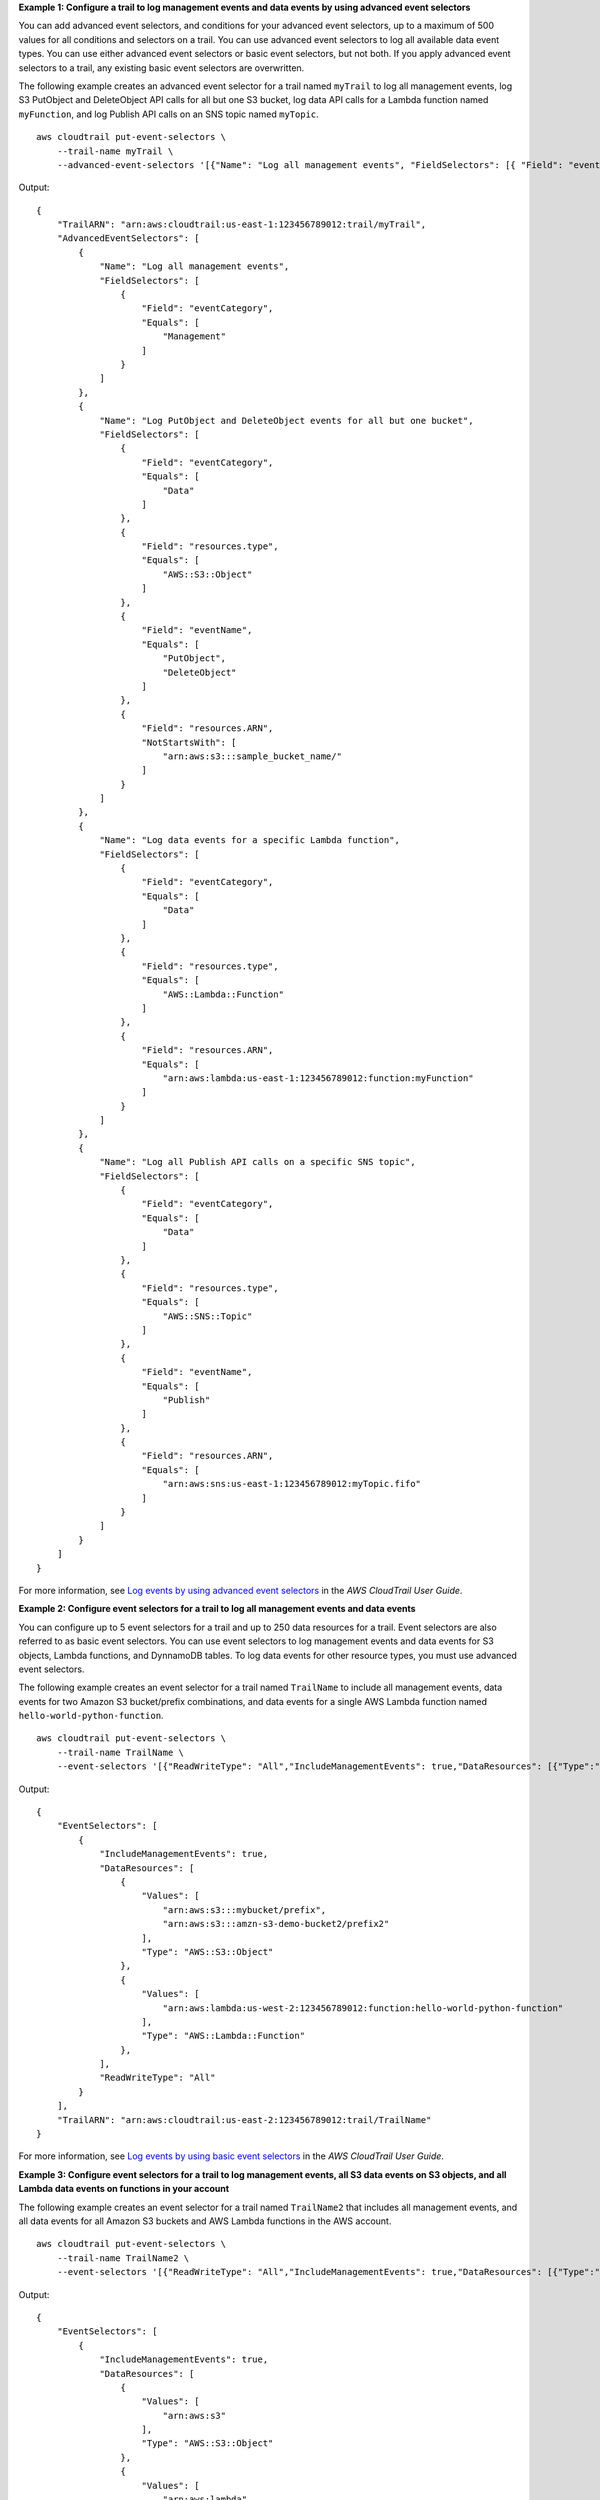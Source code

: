 **Example 1: Configure a trail to log management events and data events by using advanced event selectors**

You can add advanced event selectors, and conditions for your advanced event selectors, up to a maximum of 500 values for all conditions and selectors on a trail. You can use advanced event selectors to log all available data event types. You can use either advanced event selectors or basic event selectors, but not both. If you apply advanced event selectors to a trail, any existing basic event selectors are overwritten. 

The following example creates an advanced event selector for a trail named ``myTrail`` to log all management events, log S3 PutObject and DeleteObject API calls for all but one S3 bucket, log data API calls for a Lambda function named ``myFunction``, and log Publish API calls on an SNS topic named ``myTopic``. ::

    aws cloudtrail put-event-selectors \
        --trail-name myTrail \
        --advanced-event-selectors '[{"Name": "Log all management events", "FieldSelectors": [{ "Field": "eventCategory", "Equals": ["Management"] }] },{"Name": "Log PutObject and DeleteObject events for all but one bucket","FieldSelectors": [{ "Field": "eventCategory", "Equals": ["Data"] },{ "Field": "resources.type", "Equals": ["AWS::S3::Object"] },{ "Field": "eventName", "Equals": ["PutObject","DeleteObject"] },{ "Field": "resources.ARN", "NotStartsWith": ["arn:aws:s3:::sample_bucket_name/"] }]},{"Name": "Log data events for a specific Lambda function","FieldSelectors": [{ "Field": "eventCategory", "Equals": ["Data"] },{ "Field": "resources.type", "Equals": ["AWS::Lambda::Function"] },{ "Field": "resources.ARN", "Equals": ["arn:aws:lambda:us-east-1:123456789012:function:myFunction"] }]},{"Name": "Log all Publish API calls on a specific SNS topic","FieldSelectors": [{ "Field": "eventCategory", "Equals": ["Data"] },{ "Field": "resources.type", "Equals": ["AWS::SNS::Topic"] },{ "Field": "eventName", "Equals": ["Publish"] },{ "Field": "resources.ARN", "Equals": ["arn:aws:sns:us-east-1:123456789012:myTopic.fifo"] }]}]'

Output::

    {
        "TrailARN": "arn:aws:cloudtrail:us-east-1:123456789012:trail/myTrail",
        "AdvancedEventSelectors": [
            {
                "Name": "Log all management events",
                "FieldSelectors": [
                    {
                        "Field": "eventCategory",
                        "Equals": [
                            "Management"
                        ]
                    }
                ]
            },
            {
                "Name": "Log PutObject and DeleteObject events for all but one bucket",
                "FieldSelectors": [
                    {
                        "Field": "eventCategory",
                        "Equals": [
                            "Data"
                        ]
                    },
                    {
                        "Field": "resources.type",
                        "Equals": [
                            "AWS::S3::Object"
                        ]
                    },
                    {
                        "Field": "eventName",
                        "Equals": [
                            "PutObject",
                            "DeleteObject"
                        ]
                    },
                    {
                        "Field": "resources.ARN",
                        "NotStartsWith": [
                            "arn:aws:s3:::sample_bucket_name/"
                        ]
                    }
                ]
            },
            {
                "Name": "Log data events for a specific Lambda function",
                "FieldSelectors": [
                    {
                        "Field": "eventCategory",
                        "Equals": [
                            "Data"
                        ]
                    },
                    {
                        "Field": "resources.type",
                        "Equals": [
                            "AWS::Lambda::Function"
                        ]
                    },
                    {
                        "Field": "resources.ARN",
                        "Equals": [
                            "arn:aws:lambda:us-east-1:123456789012:function:myFunction"
                        ]
                    }
                ]
            },
            {
                "Name": "Log all Publish API calls on a specific SNS topic",
                "FieldSelectors": [
                    {
                        "Field": "eventCategory",
                        "Equals": [
                            "Data"
                        ]
                    },
                    {
                        "Field": "resources.type",
                        "Equals": [
                            "AWS::SNS::Topic"
                        ]
                    },
                    {
                        "Field": "eventName",
                        "Equals": [
                            "Publish"
                        ]
                    },
                    {
                        "Field": "resources.ARN",
                        "Equals": [
                            "arn:aws:sns:us-east-1:123456789012:myTopic.fifo"
                        ]
                    }
                ]
            }
        ]
    }

For more information, see `Log events by using advanced event selectors <https://docs.aws.amazon.com/awscloudtrail/latest/userguide/logging-data-events-with-cloudtrail.html#creating-data-event-selectors-advanced>`__ in the *AWS CloudTrail User Guide*. 

**Example 2: Configure event selectors for a trail to log all management events and data events**

You can configure up to 5 event selectors for a trail and up to 250 data resources for a trail. Event selectors are also referred to as basic event selectors. You can use event selectors to log management events and data events for S3 objects, Lambda functions, and DynnamoDB tables. To log data events for other resource types, you must use advanced event selectors.

The following example creates an event selector for a trail named ``TrailName`` to include all management events, data events for two Amazon S3 bucket/prefix combinations, and data events for a single AWS Lambda function named ``hello-world-python-function``. ::

    aws cloudtrail put-event-selectors \
        --trail-name TrailName \
        --event-selectors '[{"ReadWriteType": "All","IncludeManagementEvents": true,"DataResources": [{"Type":"AWS::S3::Object", "Values": ["arn:aws:s3:::mybucket/prefix","arn:aws:s3:::amzn-s3-demo-bucket2/prefix2"]},{"Type": "AWS::Lambda::Function","Values": ["arn:aws:lambda:us-west-2:999999999999:function:hello-world-python-function"]}]}]'

Output::

    {
        "EventSelectors": [
            {
                "IncludeManagementEvents": true,
                "DataResources": [
                    {
                        "Values": [
                            "arn:aws:s3:::mybucket/prefix",
                            "arn:aws:s3:::amzn-s3-demo-bucket2/prefix2"
                        ],
                        "Type": "AWS::S3::Object"
                    },
                    {
                        "Values": [
                            "arn:aws:lambda:us-west-2:123456789012:function:hello-world-python-function"
                        ],
                        "Type": "AWS::Lambda::Function"
                    },
                ],
                "ReadWriteType": "All"
            }
        ],
        "TrailARN": "arn:aws:cloudtrail:us-east-2:123456789012:trail/TrailName"
    }

For more information, see `Log events by using basic event selectors <https://docs.aws.amazon.com/awscloudtrail/latest/userguide/logging-data-events-with-cloudtrail.html#creating-data-event-selectors-basic>`__ in the *AWS CloudTrail User Guide*. 

**Example 3: Configure event selectors for a trail to log management events, all S3 data events on S3 objects, and all Lambda data events on functions in your account**

The following example creates an event selector for a trail named ``TrailName2`` that includes all management events, and all data events for all Amazon S3 buckets and AWS Lambda functions in the AWS account. ::

    aws cloudtrail put-event-selectors \
        --trail-name TrailName2 \
        --event-selectors '[{"ReadWriteType": "All","IncludeManagementEvents": true,"DataResources": [{"Type":"AWS::S3::Object", "Values": ["arn:aws:s3"]},{"Type": "AWS::Lambda::Function","Values": ["arn:aws:lambda"]}]}]'

Output::

    {
        "EventSelectors": [
            {
                "IncludeManagementEvents": true,
                "DataResources": [
                    {
                        "Values": [
                            "arn:aws:s3"
                        ],
                        "Type": "AWS::S3::Object"
                    },
                    {
                        "Values": [
                            "arn:aws:lambda"
                        ],
                        "Type": "AWS::Lambda::Function"
                    },
                ],
                "ReadWriteType": "All"
            }
        ],
        "TrailARN": "arn:aws:cloudtrail:us-east-2:123456789012:trail/TrailName2"
    }

For more information, see `Log events by using basic event selectors <https://docs.aws.amazon.com/awscloudtrail/latest/userguide/logging-data-events-with-cloudtrail.html#creating-data-event-selectors-basic>`__ in the *AWS CloudTrail User Guide*. 